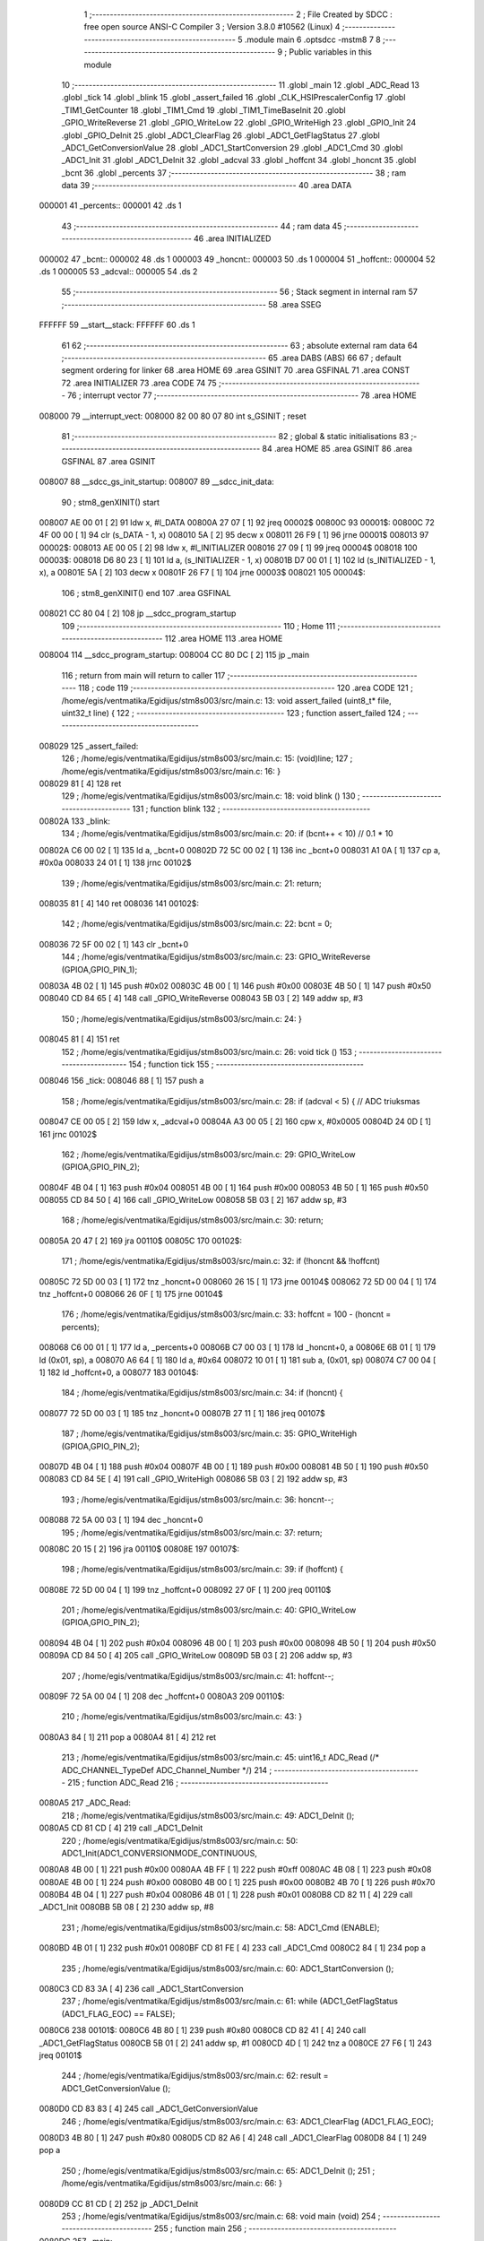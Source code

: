                                       1 ;--------------------------------------------------------
                                      2 ; File Created by SDCC : free open source ANSI-C Compiler
                                      3 ; Version 3.8.0 #10562 (Linux)
                                      4 ;--------------------------------------------------------
                                      5 	.module main
                                      6 	.optsdcc -mstm8
                                      7 	
                                      8 ;--------------------------------------------------------
                                      9 ; Public variables in this module
                                     10 ;--------------------------------------------------------
                                     11 	.globl _main
                                     12 	.globl _ADC_Read
                                     13 	.globl _tick
                                     14 	.globl _blink
                                     15 	.globl _assert_failed
                                     16 	.globl _CLK_HSIPrescalerConfig
                                     17 	.globl _TIM1_GetCounter
                                     18 	.globl _TIM1_Cmd
                                     19 	.globl _TIM1_TimeBaseInit
                                     20 	.globl _GPIO_WriteReverse
                                     21 	.globl _GPIO_WriteLow
                                     22 	.globl _GPIO_WriteHigh
                                     23 	.globl _GPIO_Init
                                     24 	.globl _GPIO_DeInit
                                     25 	.globl _ADC1_ClearFlag
                                     26 	.globl _ADC1_GetFlagStatus
                                     27 	.globl _ADC1_GetConversionValue
                                     28 	.globl _ADC1_StartConversion
                                     29 	.globl _ADC1_Cmd
                                     30 	.globl _ADC1_Init
                                     31 	.globl _ADC1_DeInit
                                     32 	.globl _adcval
                                     33 	.globl _hoffcnt
                                     34 	.globl _honcnt
                                     35 	.globl _bcnt
                                     36 	.globl _percents
                                     37 ;--------------------------------------------------------
                                     38 ; ram data
                                     39 ;--------------------------------------------------------
                                     40 	.area DATA
      000001                         41 _percents::
      000001                         42 	.ds 1
                                     43 ;--------------------------------------------------------
                                     44 ; ram data
                                     45 ;--------------------------------------------------------
                                     46 	.area INITIALIZED
      000002                         47 _bcnt::
      000002                         48 	.ds 1
      000003                         49 _honcnt::
      000003                         50 	.ds 1
      000004                         51 _hoffcnt::
      000004                         52 	.ds 1
      000005                         53 _adcval::
      000005                         54 	.ds 2
                                     55 ;--------------------------------------------------------
                                     56 ; Stack segment in internal ram 
                                     57 ;--------------------------------------------------------
                                     58 	.area	SSEG
      FFFFFF                         59 __start__stack:
      FFFFFF                         60 	.ds	1
                                     61 
                                     62 ;--------------------------------------------------------
                                     63 ; absolute external ram data
                                     64 ;--------------------------------------------------------
                                     65 	.area DABS (ABS)
                                     66 
                                     67 ; default segment ordering for linker
                                     68 	.area HOME
                                     69 	.area GSINIT
                                     70 	.area GSFINAL
                                     71 	.area CONST
                                     72 	.area INITIALIZER
                                     73 	.area CODE
                                     74 
                                     75 ;--------------------------------------------------------
                                     76 ; interrupt vector 
                                     77 ;--------------------------------------------------------
                                     78 	.area HOME
      008000                         79 __interrupt_vect:
      008000 82 00 80 07             80 	int s_GSINIT ; reset
                                     81 ;--------------------------------------------------------
                                     82 ; global & static initialisations
                                     83 ;--------------------------------------------------------
                                     84 	.area HOME
                                     85 	.area GSINIT
                                     86 	.area GSFINAL
                                     87 	.area GSINIT
      008007                         88 __sdcc_gs_init_startup:
      008007                         89 __sdcc_init_data:
                                     90 ; stm8_genXINIT() start
      008007 AE 00 01         [ 2]   91 	ldw x, #l_DATA
      00800A 27 07            [ 1]   92 	jreq	00002$
      00800C                         93 00001$:
      00800C 72 4F 00 00      [ 1]   94 	clr (s_DATA - 1, x)
      008010 5A               [ 2]   95 	decw x
      008011 26 F9            [ 1]   96 	jrne	00001$
      008013                         97 00002$:
      008013 AE 00 05         [ 2]   98 	ldw	x, #l_INITIALIZER
      008016 27 09            [ 1]   99 	jreq	00004$
      008018                        100 00003$:
      008018 D6 80 23         [ 1]  101 	ld	a, (s_INITIALIZER - 1, x)
      00801B D7 00 01         [ 1]  102 	ld	(s_INITIALIZED - 1, x), a
      00801E 5A               [ 2]  103 	decw	x
      00801F 26 F7            [ 1]  104 	jrne	00003$
      008021                        105 00004$:
                                    106 ; stm8_genXINIT() end
                                    107 	.area GSFINAL
      008021 CC 80 04         [ 2]  108 	jp	__sdcc_program_startup
                                    109 ;--------------------------------------------------------
                                    110 ; Home
                                    111 ;--------------------------------------------------------
                                    112 	.area HOME
                                    113 	.area HOME
      008004                        114 __sdcc_program_startup:
      008004 CC 80 DC         [ 2]  115 	jp	_main
                                    116 ;	return from main will return to caller
                                    117 ;--------------------------------------------------------
                                    118 ; code
                                    119 ;--------------------------------------------------------
                                    120 	.area CODE
                                    121 ;	/home/egis/ventmatika/Egidijus/stm8s003/src/main.c: 13: void	assert_failed (uint8_t* file, uint32_t line) {
                                    122 ;	-----------------------------------------
                                    123 ;	 function assert_failed
                                    124 ;	-----------------------------------------
      008029                        125 _assert_failed:
                                    126 ;	/home/egis/ventmatika/Egidijus/stm8s003/src/main.c: 15: (void)line;
                                    127 ;	/home/egis/ventmatika/Egidijus/stm8s003/src/main.c: 16: }
      008029 81               [ 4]  128 	ret
                                    129 ;	/home/egis/ventmatika/Egidijus/stm8s003/src/main.c: 18: void	blink	()
                                    130 ;	-----------------------------------------
                                    131 ;	 function blink
                                    132 ;	-----------------------------------------
      00802A                        133 _blink:
                                    134 ;	/home/egis/ventmatika/Egidijus/stm8s003/src/main.c: 20: if	(bcnt++ < 10) // 0.1 * 10
      00802A C6 00 02         [ 1]  135 	ld	a, _bcnt+0
      00802D 72 5C 00 02      [ 1]  136 	inc	_bcnt+0
      008031 A1 0A            [ 1]  137 	cp	a, #0x0a
      008033 24 01            [ 1]  138 	jrnc	00102$
                                    139 ;	/home/egis/ventmatika/Egidijus/stm8s003/src/main.c: 21: return;
      008035 81               [ 4]  140 	ret
      008036                        141 00102$:
                                    142 ;	/home/egis/ventmatika/Egidijus/stm8s003/src/main.c: 22: bcnt = 0;
      008036 72 5F 00 02      [ 1]  143 	clr	_bcnt+0
                                    144 ;	/home/egis/ventmatika/Egidijus/stm8s003/src/main.c: 23: GPIO_WriteReverse (GPIOA,GPIO_PIN_1);
      00803A 4B 02            [ 1]  145 	push	#0x02
      00803C 4B 00            [ 1]  146 	push	#0x00
      00803E 4B 50            [ 1]  147 	push	#0x50
      008040 CD 84 65         [ 4]  148 	call	_GPIO_WriteReverse
      008043 5B 03            [ 2]  149 	addw	sp, #3
                                    150 ;	/home/egis/ventmatika/Egidijus/stm8s003/src/main.c: 24: }
      008045 81               [ 4]  151 	ret
                                    152 ;	/home/egis/ventmatika/Egidijus/stm8s003/src/main.c: 26: void	tick ()
                                    153 ;	-----------------------------------------
                                    154 ;	 function tick
                                    155 ;	-----------------------------------------
      008046                        156 _tick:
      008046 88               [ 1]  157 	push	a
                                    158 ;	/home/egis/ventmatika/Egidijus/stm8s003/src/main.c: 28: if	(adcval < 5)	{ // ADC triuksmas
      008047 CE 00 05         [ 2]  159 	ldw	x, _adcval+0
      00804A A3 00 05         [ 2]  160 	cpw	x, #0x0005
      00804D 24 0D            [ 1]  161 	jrnc	00102$
                                    162 ;	/home/egis/ventmatika/Egidijus/stm8s003/src/main.c: 29: GPIO_WriteLow (GPIOA,GPIO_PIN_2);
      00804F 4B 04            [ 1]  163 	push	#0x04
      008051 4B 00            [ 1]  164 	push	#0x00
      008053 4B 50            [ 1]  165 	push	#0x50
      008055 CD 84 50         [ 4]  166 	call	_GPIO_WriteLow
      008058 5B 03            [ 2]  167 	addw	sp, #3
                                    168 ;	/home/egis/ventmatika/Egidijus/stm8s003/src/main.c: 30: return;
      00805A 20 47            [ 2]  169 	jra	00110$
      00805C                        170 00102$:
                                    171 ;	/home/egis/ventmatika/Egidijus/stm8s003/src/main.c: 32: if	(!honcnt && !hoffcnt)
      00805C 72 5D 00 03      [ 1]  172 	tnz	_honcnt+0
      008060 26 15            [ 1]  173 	jrne	00104$
      008062 72 5D 00 04      [ 1]  174 	tnz	_hoffcnt+0
      008066 26 0F            [ 1]  175 	jrne	00104$
                                    176 ;	/home/egis/ventmatika/Egidijus/stm8s003/src/main.c: 33: hoffcnt = 100 - (honcnt = percents);
      008068 C6 00 01         [ 1]  177 	ld	a, _percents+0
      00806B C7 00 03         [ 1]  178 	ld	_honcnt+0, a
      00806E 6B 01            [ 1]  179 	ld	(0x01, sp), a
      008070 A6 64            [ 1]  180 	ld	a, #0x64
      008072 10 01            [ 1]  181 	sub	a, (0x01, sp)
      008074 C7 00 04         [ 1]  182 	ld	_hoffcnt+0, a
      008077                        183 00104$:
                                    184 ;	/home/egis/ventmatika/Egidijus/stm8s003/src/main.c: 34: if	(honcnt)	{
      008077 72 5D 00 03      [ 1]  185 	tnz	_honcnt+0
      00807B 27 11            [ 1]  186 	jreq	00107$
                                    187 ;	/home/egis/ventmatika/Egidijus/stm8s003/src/main.c: 35: GPIO_WriteHigh (GPIOA,GPIO_PIN_2);
      00807D 4B 04            [ 1]  188 	push	#0x04
      00807F 4B 00            [ 1]  189 	push	#0x00
      008081 4B 50            [ 1]  190 	push	#0x50
      008083 CD 84 5E         [ 4]  191 	call	_GPIO_WriteHigh
      008086 5B 03            [ 2]  192 	addw	sp, #3
                                    193 ;	/home/egis/ventmatika/Egidijus/stm8s003/src/main.c: 36: honcnt--;
      008088 72 5A 00 03      [ 1]  194 	dec	_honcnt+0
                                    195 ;	/home/egis/ventmatika/Egidijus/stm8s003/src/main.c: 37: return;
      00808C 20 15            [ 2]  196 	jra	00110$
      00808E                        197 00107$:
                                    198 ;	/home/egis/ventmatika/Egidijus/stm8s003/src/main.c: 39: if	(hoffcnt)	{
      00808E 72 5D 00 04      [ 1]  199 	tnz	_hoffcnt+0
      008092 27 0F            [ 1]  200 	jreq	00110$
                                    201 ;	/home/egis/ventmatika/Egidijus/stm8s003/src/main.c: 40: GPIO_WriteLow (GPIOA,GPIO_PIN_2);
      008094 4B 04            [ 1]  202 	push	#0x04
      008096 4B 00            [ 1]  203 	push	#0x00
      008098 4B 50            [ 1]  204 	push	#0x50
      00809A CD 84 50         [ 4]  205 	call	_GPIO_WriteLow
      00809D 5B 03            [ 2]  206 	addw	sp, #3
                                    207 ;	/home/egis/ventmatika/Egidijus/stm8s003/src/main.c: 41: hoffcnt--;
      00809F 72 5A 00 04      [ 1]  208 	dec	_hoffcnt+0
      0080A3                        209 00110$:
                                    210 ;	/home/egis/ventmatika/Egidijus/stm8s003/src/main.c: 43: }
      0080A3 84               [ 1]  211 	pop	a
      0080A4 81               [ 4]  212 	ret
                                    213 ;	/home/egis/ventmatika/Egidijus/stm8s003/src/main.c: 45: uint16_t ADC_Read (/* ADC_CHANNEL_TypeDef ADC_Channel_Number */)
                                    214 ;	-----------------------------------------
                                    215 ;	 function ADC_Read
                                    216 ;	-----------------------------------------
      0080A5                        217 _ADC_Read:
                                    218 ;	/home/egis/ventmatika/Egidijus/stm8s003/src/main.c: 49: ADC1_DeInit (); 
      0080A5 CD 81 CD         [ 4]  219 	call	_ADC1_DeInit
                                    220 ;	/home/egis/ventmatika/Egidijus/stm8s003/src/main.c: 50: ADC1_Init(ADC1_CONVERSIONMODE_CONTINUOUS,
      0080A8 4B 00            [ 1]  221 	push	#0x00
      0080AA 4B FF            [ 1]  222 	push	#0xff
      0080AC 4B 08            [ 1]  223 	push	#0x08
      0080AE 4B 00            [ 1]  224 	push	#0x00
      0080B0 4B 00            [ 1]  225 	push	#0x00
      0080B2 4B 70            [ 1]  226 	push	#0x70
      0080B4 4B 04            [ 1]  227 	push	#0x04
      0080B6 4B 01            [ 1]  228 	push	#0x01
      0080B8 CD 82 11         [ 4]  229 	call	_ADC1_Init
      0080BB 5B 08            [ 2]  230 	addw	sp, #8
                                    231 ;	/home/egis/ventmatika/Egidijus/stm8s003/src/main.c: 58: ADC1_Cmd (ENABLE);
      0080BD 4B 01            [ 1]  232 	push	#0x01
      0080BF CD 81 FE         [ 4]  233 	call	_ADC1_Cmd
      0080C2 84               [ 1]  234 	pop	a
                                    235 ;	/home/egis/ventmatika/Egidijus/stm8s003/src/main.c: 60: ADC1_StartConversion ();
      0080C3 CD 83 3A         [ 4]  236 	call	_ADC1_StartConversion
                                    237 ;	/home/egis/ventmatika/Egidijus/stm8s003/src/main.c: 61: while (ADC1_GetFlagStatus (ADC1_FLAG_EOC) == FALSE);
      0080C6                        238 00101$:
      0080C6 4B 80            [ 1]  239 	push	#0x80
      0080C8 CD 82 41         [ 4]  240 	call	_ADC1_GetFlagStatus
      0080CB 5B 01            [ 2]  241 	addw	sp, #1
      0080CD 4D               [ 1]  242 	tnz	a
      0080CE 27 F6            [ 1]  243 	jreq	00101$
                                    244 ;	/home/egis/ventmatika/Egidijus/stm8s003/src/main.c: 62: result = ADC1_GetConversionValue ();
      0080D0 CD 83 83         [ 4]  245 	call	_ADC1_GetConversionValue
                                    246 ;	/home/egis/ventmatika/Egidijus/stm8s003/src/main.c: 63: ADC1_ClearFlag (ADC1_FLAG_EOC);
      0080D3 4B 80            [ 1]  247 	push	#0x80
      0080D5 CD 82 A6         [ 4]  248 	call	_ADC1_ClearFlag
      0080D8 84               [ 1]  249 	pop	a
                                    250 ;	/home/egis/ventmatika/Egidijus/stm8s003/src/main.c: 65: ADC1_DeInit ();
                                    251 ;	/home/egis/ventmatika/Egidijus/stm8s003/src/main.c: 66: }
      0080D9 CC 81 CD         [ 2]  252 	jp	_ADC1_DeInit
                                    253 ;	/home/egis/ventmatika/Egidijus/stm8s003/src/main.c: 68: void main	(void)
                                    254 ;	-----------------------------------------
                                    255 ;	 function main
                                    256 ;	-----------------------------------------
      0080DC                        257 _main:
                                    258 ;	/home/egis/ventmatika/Egidijus/stm8s003/src/main.c: 70: CLK_HSIPrescalerConfig (CLK_PRESCALER_HSIDIV1);	// 16 Mhz
      0080DC 4B 00            [ 1]  259 	push	#0x00
      0080DE CD 84 C3         [ 4]  260 	call	_CLK_HSIPrescalerConfig
      0080E1 84               [ 1]  261 	pop	a
                                    262 ;	/home/egis/ventmatika/Egidijus/stm8s003/src/main.c: 71: GPIO_DeInit (GPIOA);
      0080E2 4B 00            [ 1]  263 	push	#0x00
      0080E4 4B 50            [ 1]  264 	push	#0x50
      0080E6 CD 84 41         [ 4]  265 	call	_GPIO_DeInit
      0080E9 5B 02            [ 2]  266 	addw	sp, #2
                                    267 ;	/home/egis/ventmatika/Egidijus/stm8s003/src/main.c: 72: GPIO_Init (GPIOA, GPIO_PIN_1, GPIO_MODE_OUT_OD_LOW_SLOW);
      0080EB 4B 80            [ 1]  268 	push	#0x80
      0080ED 4B 02            [ 1]  269 	push	#0x02
      0080EF 4B 00            [ 1]  270 	push	#0x00
      0080F1 4B 50            [ 1]  271 	push	#0x50
      0080F3 CD 81 58         [ 4]  272 	call	_GPIO_Init
      0080F6 5B 04            [ 2]  273 	addw	sp, #4
                                    274 ;	/home/egis/ventmatika/Egidijus/stm8s003/src/main.c: 73: GPIO_Init (GPIOA, GPIO_PIN_2, GPIO_MODE_OUT_OD_LOW_SLOW);
      0080F8 4B 80            [ 1]  275 	push	#0x80
      0080FA 4B 04            [ 1]  276 	push	#0x04
      0080FC 4B 00            [ 1]  277 	push	#0x00
      0080FE 4B 50            [ 1]  278 	push	#0x50
      008100 CD 81 58         [ 4]  279 	call	_GPIO_Init
      008103 5B 04            [ 2]  280 	addw	sp, #4
                                    281 ;	/home/egis/ventmatika/Egidijus/stm8s003/src/main.c: 74: TIM1_TimeBaseInit (16000, TIM1_COUNTERMODE_UP, 16000, 1); // clock 1khz
      008105 4B 01            [ 1]  282 	push	#0x01
      008107 4B 80            [ 1]  283 	push	#0x80
      008109 4B 3E            [ 1]  284 	push	#0x3e
      00810B 4B 00            [ 1]  285 	push	#0x00
      00810D 4B 80            [ 1]  286 	push	#0x80
      00810F 4B 3E            [ 1]  287 	push	#0x3e
      008111 CD 84 96         [ 4]  288 	call	_TIM1_TimeBaseInit
      008114 5B 06            [ 2]  289 	addw	sp, #6
                                    290 ;	/home/egis/ventmatika/Egidijus/stm8s003/src/main.c: 75: ADC1_DeInit ();  // ??
      008116 CD 81 CD         [ 4]  291 	call	_ADC1_DeInit
                                    292 ;	/home/egis/ventmatika/Egidijus/stm8s003/src/main.c: 76: TIM1_Cmd (ENABLE);
      008119 4B 01            [ 1]  293 	push	#0x01
      00811B CD 84 83         [ 4]  294 	call	_TIM1_Cmd
      00811E 84               [ 1]  295 	pop	a
                                    296 ;	/home/egis/ventmatika/Egidijus/stm8s003/src/main.c: 79: while	(TIM1_GetCounter() % 100);	// delay 0.1s
      00811F                        297 00101$:
      00811F CD 84 6C         [ 4]  298 	call	_TIM1_GetCounter
      008122 90 AE 00 64      [ 2]  299 	ldw	y, #0x0064
      008126 65               [ 2]  300 	divw	x, y
      008127 90 5D            [ 2]  301 	tnzw	y
      008129 26 F4            [ 1]  302 	jrne	00101$
                                    303 ;	/home/egis/ventmatika/Egidijus/stm8s003/src/main.c: 80: adcval = ADC_Read ();
      00812B CD 80 A5         [ 4]  304 	call	_ADC_Read
                                    305 ;	/home/egis/ventmatika/Egidijus/stm8s003/src/main.c: 81: percents = (uint8_t) ((uint32_t)adcval * (uint32_t)100 / (uint32_t)1023);	// 10bit
      00812E CF 00 05         [ 2]  306 	ldw	_adcval+0, x
      008131 89               [ 2]  307 	pushw	x
      008132 4B 64            [ 1]  308 	push	#0x64
      008134 4B 00            [ 1]  309 	push	#0x00
      008136 CD 84 D4         [ 4]  310 	call	___muluint2ulong
      008139 5B 04            [ 2]  311 	addw	sp, #4
      00813B 4B FF            [ 1]  312 	push	#0xff
      00813D 4B 03            [ 1]  313 	push	#0x03
      00813F 4B 00            [ 1]  314 	push	#0x00
      008141 4B 00            [ 1]  315 	push	#0x00
      008143 89               [ 2]  316 	pushw	x
      008144 90 89            [ 2]  317 	pushw	y
      008146 CD 85 2C         [ 4]  318 	call	__divulong
      008149 5B 08            [ 2]  319 	addw	sp, #8
      00814B 9F               [ 1]  320 	ld	a, xl
      00814C C7 00 01         [ 1]  321 	ld	_percents+0, a
                                    322 ;	/home/egis/ventmatika/Egidijus/stm8s003/src/main.c: 82: blink ();
      00814F CD 80 2A         [ 4]  323 	call	_blink
                                    324 ;	/home/egis/ventmatika/Egidijus/stm8s003/src/main.c: 83: tick ();
      008152 CD 80 46         [ 4]  325 	call	_tick
      008155 20 C8            [ 2]  326 	jra	00101$
                                    327 ;	/home/egis/ventmatika/Egidijus/stm8s003/src/main.c: 85: }
      008157 81               [ 4]  328 	ret
                                    329 	.area CODE
                                    330 	.area CONST
                                    331 	.area INITIALIZER
      008024                        332 __xinit__bcnt:
      008024 00                     333 	.db #0x00	; 0
      008025                        334 __xinit__honcnt:
      008025 00                     335 	.db #0x00	; 0
      008026                        336 __xinit__hoffcnt:
      008026 00                     337 	.db #0x00	; 0
      008027                        338 __xinit__adcval:
      008027 00 00                  339 	.dw #0x0000
                                    340 	.area CABS (ABS)
